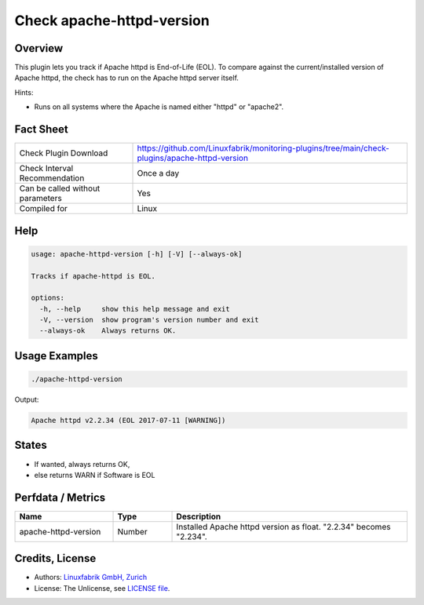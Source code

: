 Check apache-httpd-version
==========================

Overview
--------

This plugin lets you track if Apache httpd is End-of-Life (EOL). To compare against the current/installed version of Apache httpd, the check has to run on the Apache httpd server itself.

Hints:

* Runs on all systems where the Apache is named either "httpd" or "apache2".


Fact Sheet
----------

.. csv-table::
    :widths: 30, 70
    
    "Check Plugin Download",                "https://github.com/Linuxfabrik/monitoring-plugins/tree/main/check-plugins/apache-httpd-version"
    "Check Interval Recommendation",        "Once a day"
    "Can be called without parameters",     "Yes"
    "Compiled for",                         "Linux"


Help
----

.. code-block:: text

    usage: apache-httpd-version [-h] [-V] [--always-ok]

    Tracks if apache-httpd is EOL.

    options:
      -h, --help     show this help message and exit
      -V, --version  show program's version number and exit
      --always-ok    Always returns OK.


Usage Examples
--------------

.. code-block:: bash

    ./apache-httpd-version

Output:

.. code-block:: text

    Apache httpd v2.2.34 (EOL 2017-07-11 [WARNING])


States
------

* If wanted, always returns OK,
* else returns WARN if Software is EOL


Perfdata / Metrics
------------------

.. csv-table::
    :widths: 25, 15, 60
    :header-rows: 1
    
    Name,                                       Type,               Description                                           
    apache-httpd-version,                       Number,             Installed Apache httpd version as float. "2.2.34" becomes "2.234".


Credits, License
----------------

* Authors: `Linuxfabrik GmbH, Zurich <https://www.linuxfabrik.ch>`_
* License: The Unlicense, see `LICENSE file <https://unlicense.org/>`_.
